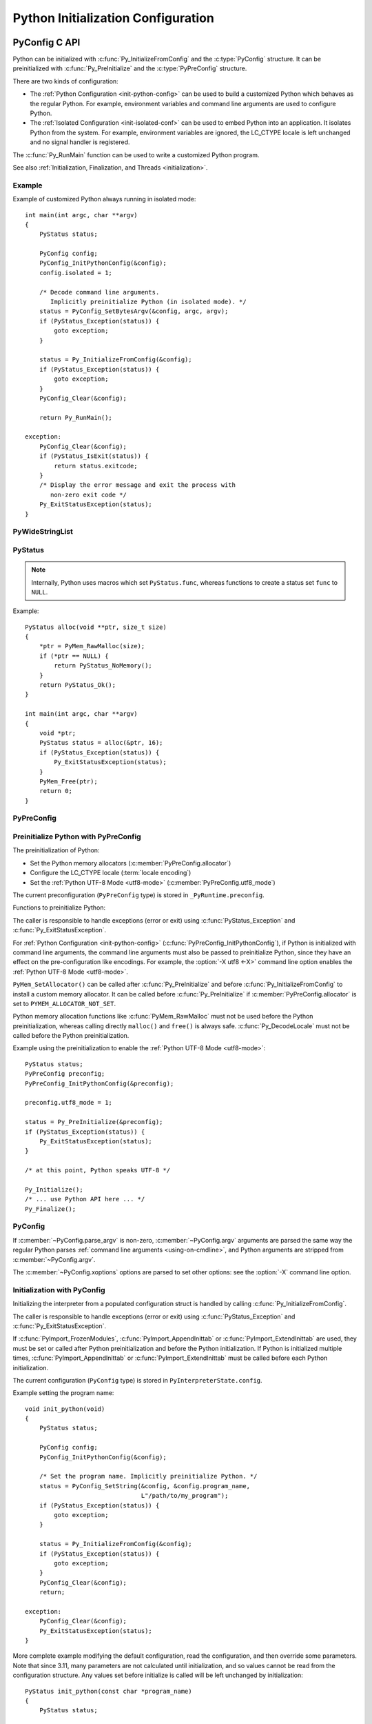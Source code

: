 .. highlight:: c

.. _init-config:

***********************************
Python Initialization Configuration
***********************************

PyConfig C API
==============

.. versionadded:: 3.8

Python can be initialized with :c:func:`Py_InitializeFromConfig` and the
:c:type:`PyConfig` structure. It can be preinitialized with
:c:func:`Py_PreInitialize` and the :c:type:`PyPreConfig` structure.

There are two kinds of configuration:

* The :ref:`Python Configuration <init-python-config>` can be used to build a
  customized Python which behaves as the regular Python. For example,
  environment variables and command line arguments are used to configure
  Python.

* The :ref:`Isolated Configuration <init-isolated-conf>` can be used to embed
  Python into an application. It isolates Python from the system. For example,
  environment variables are ignored, the LC_CTYPE locale is left unchanged and
  no signal handler is registered.

The :c:func:`Py_RunMain` function can be used to write a customized Python
program.

See also :ref:`Initialization, Finalization, and Threads <initialization>`.

.. seealso::
   :pep:`587` "Python Initialization Configuration".


Example
-------

Example of customized Python always running in isolated mode::

    int main(int argc, char **argv)
    {
        PyStatus status;

        PyConfig config;
        PyConfig_InitPythonConfig(&config);
        config.isolated = 1;

        /* Decode command line arguments.
           Implicitly preinitialize Python (in isolated mode). */
        status = PyConfig_SetBytesArgv(&config, argc, argv);
        if (PyStatus_Exception(status)) {
            goto exception;
        }

        status = Py_InitializeFromConfig(&config);
        if (PyStatus_Exception(status)) {
            goto exception;
        }
        PyConfig_Clear(&config);

        return Py_RunMain();

    exception:
        PyConfig_Clear(&config);
        if (PyStatus_IsExit(status)) {
            return status.exitcode;
        }
        /* Display the error message and exit the process with
           non-zero exit code */
        Py_ExitStatusException(status);
    }


PyWideStringList
----------------

.. c:type:: PyWideStringList

   List of ``wchar_t*`` strings.

   If *length* is non-zero, *items* must be non-``NULL`` and all strings must be
   non-``NULL``.

   .. c:namespace:: NULL

   Methods:

   .. c:function:: PyStatus PyWideStringList_Append(PyWideStringList *list, const wchar_t *item)

      Append *item* to *list*.

      Python must be preinitialized to call this function.

   .. c:function:: PyStatus PyWideStringList_Insert(PyWideStringList *list, Py_ssize_t index, const wchar_t *item)

      Insert *item* into *list* at *index*.

      If *index* is greater than or equal to *list* length, append *item* to
      *list*.

      *index* must be greater than or equal to ``0``.

      Python must be preinitialized to call this function.

   .. c:namespace:: PyWideStringList

   Structure fields:

   .. c:member:: Py_ssize_t length

      List length.

   .. c:member:: wchar_t** items

      List items.

PyStatus
--------

.. c:type:: PyStatus

   Structure to store an initialization function status: success, error
   or exit.

   For an error, it can store the C function name which created the error.

   Structure fields:

   .. c:member:: int exitcode

      Exit code. Argument passed to ``exit()``.

   .. c:member:: const char *err_msg

      Error message.

   .. c:member:: const char *func

      Name of the function which created an error, can be ``NULL``.

   .. c:namespace:: NULL

   Functions to create a status:

   .. c:function:: PyStatus PyStatus_Ok(void)

      Success.

   .. c:function:: PyStatus PyStatus_Error(const char *err_msg)

      Initialization error with a message.

      *err_msg* must not be ``NULL``.

   .. c:function:: PyStatus PyStatus_NoMemory(void)

      Memory allocation failure (out of memory).

   .. c:function:: PyStatus PyStatus_Exit(int exitcode)

      Exit Python with the specified exit code.

   Functions to handle a status:

   .. c:function:: int PyStatus_Exception(PyStatus status)

      Is the status an error or an exit? If true, the exception must be
      handled; by calling :c:func:`Py_ExitStatusException` for example.

   .. c:function:: int PyStatus_IsError(PyStatus status)

      Is the result an error?

   .. c:function:: int PyStatus_IsExit(PyStatus status)

      Is the result an exit?

   .. c:function:: void Py_ExitStatusException(PyStatus status)

      Call ``exit(exitcode)`` if *status* is an exit. Print the error
      message and exit with a non-zero exit code if *status* is an error.  Must
      only be called if ``PyStatus_Exception(status)`` is non-zero.

.. note::
   Internally, Python uses macros which set ``PyStatus.func``,
   whereas functions to create a status set ``func`` to ``NULL``.

Example::

    PyStatus alloc(void **ptr, size_t size)
    {
        *ptr = PyMem_RawMalloc(size);
        if (*ptr == NULL) {
            return PyStatus_NoMemory();
        }
        return PyStatus_Ok();
    }

    int main(int argc, char **argv)
    {
        void *ptr;
        PyStatus status = alloc(&ptr, 16);
        if (PyStatus_Exception(status)) {
            Py_ExitStatusException(status);
        }
        PyMem_Free(ptr);
        return 0;
    }


PyPreConfig
-----------

.. c:type:: PyPreConfig

   Structure used to preinitialize Python.

   .. c:namespace:: NULL

   Function to initialize a preconfiguration:

   .. c:function:: void PyPreConfig_InitPythonConfig(PyPreConfig *preconfig)

      Initialize the preconfiguration with :ref:`Python Configuration
      <init-python-config>`.

   .. c:function:: void PyPreConfig_InitIsolatedConfig(PyPreConfig *preconfig)

      Initialize the preconfiguration with :ref:`Isolated Configuration
      <init-isolated-conf>`.

   .. c:namespace:: PyPreConfig

   Structure fields:

   .. c:member:: int allocator

      Name of the Python memory allocators:

      * ``PYMEM_ALLOCATOR_NOT_SET`` (``0``): don't change memory allocators
        (use defaults).
      * ``PYMEM_ALLOCATOR_DEFAULT`` (``1``): :ref:`default memory allocators
        <default-memory-allocators>`.
      * ``PYMEM_ALLOCATOR_DEBUG`` (``2``): :ref:`default memory allocators
        <default-memory-allocators>` with :ref:`debug hooks
        <pymem-debug-hooks>`.
      * ``PYMEM_ALLOCATOR_MALLOC`` (``3``): use ``malloc()`` of the C library.
      * ``PYMEM_ALLOCATOR_MALLOC_DEBUG`` (``4``): force usage of
        ``malloc()`` with :ref:`debug hooks <pymem-debug-hooks>`.
      * ``PYMEM_ALLOCATOR_PYMALLOC`` (``5``): :ref:`Python pymalloc memory
        allocator <pymalloc>`.
      * ``PYMEM_ALLOCATOR_PYMALLOC_DEBUG`` (``6``): :ref:`Python pymalloc
        memory allocator <pymalloc>` with :ref:`debug hooks
        <pymem-debug-hooks>`.
      * ``PYMEM_ALLOCATOR_MIMALLOC`` (``6``): use ``mimalloc``, a fast
        malloc replacement.
      * ``PYMEM_ALLOCATOR_MIMALLOC_DEBUG`` (``7``): use ``mimalloc``, a fast
        malloc replacement with :ref:`debug hooks <pymem-debug-hooks>`.


      ``PYMEM_ALLOCATOR_PYMALLOC`` and ``PYMEM_ALLOCATOR_PYMALLOC_DEBUG`` are
      not supported if Python is :option:`configured using --without-pymalloc
      <--without-pymalloc>`.

      ``PYMEM_ALLOCATOR_MIMALLOC`` and ``PYMEM_ALLOCATOR_MIMALLOC_DEBUG`` are
      not supported if Python is :option:`configured using --without-mimalloc
      <--without-mimalloc>` or if the underlying atomic support isn't
      available.

      See :ref:`Memory Management <memory>`.

      Default: ``PYMEM_ALLOCATOR_NOT_SET``.

   .. c:member:: int configure_locale

      Set the LC_CTYPE locale to the user preferred locale.

      If equals to ``0``, set :c:member:`~PyPreConfig.coerce_c_locale` and
      :c:member:`~PyPreConfig.coerce_c_locale_warn` members to ``0``.

      See the :term:`locale encoding`.

      Default: ``1`` in Python config, ``0`` in isolated config.

   .. c:member:: int coerce_c_locale

      If equals to ``2``, coerce the C locale.

      If equals to ``1``, read the LC_CTYPE locale to decide if it should be
      coerced.

      See the :term:`locale encoding`.

      Default: ``-1`` in Python config, ``0`` in isolated config.

   .. c:member:: int coerce_c_locale_warn

      If non-zero, emit a warning if the C locale is coerced.

      Default: ``-1`` in Python config, ``0`` in isolated config.

   .. c:member:: int dev_mode

      :ref:`Python Development Mode <devmode>`: see
      :c:member:`PyConfig.dev_mode`.

      Default: ``-1`` in Python mode, ``0`` in isolated mode.

   .. c:member:: int isolated

      Isolated mode: see :c:member:`PyConfig.isolated`.

      Default: ``0`` in Python mode, ``1`` in isolated mode.

   .. c:member:: int legacy_windows_fs_encoding

      If non-zero:

      * Set :c:member:`PyPreConfig.utf8_mode` to ``0``,
      * Set :c:member:`PyConfig.filesystem_encoding` to ``"mbcs"``,
      * Set :c:member:`PyConfig.filesystem_errors` to ``"replace"``.

      Initialized from the :envvar:`PYTHONLEGACYWINDOWSFSENCODING` environment
      variable value.

      Only available on Windows. ``#ifdef MS_WINDOWS`` macro can be used for
      Windows specific code.

      Default: ``0``.

   .. c:member:: int parse_argv

      If non-zero, :c:func:`Py_PreInitializeFromArgs` and
      :c:func:`Py_PreInitializeFromBytesArgs` parse their ``argv`` argument the
      same way the regular Python parses command line arguments: see
      :ref:`Command Line Arguments <using-on-cmdline>`.

      Default: ``1`` in Python config, ``0`` in isolated config.

   .. c:member:: int use_environment

      Use :ref:`environment variables <using-on-envvars>`? See
      :c:member:`PyConfig.use_environment`.

      Default: ``1`` in Python config and ``0`` in isolated config.

   .. c:member:: int utf8_mode

      If non-zero, enable the :ref:`Python UTF-8 Mode <utf8-mode>`.

      Set to ``0`` or ``1`` by the :option:`-X utf8 <-X>` command line option
      and the :envvar:`PYTHONUTF8` environment variable.

      Also set to ``1`` if the ``LC_CTYPE`` locale is ``C`` or ``POSIX``.

      Default: ``-1`` in Python config and ``0`` in isolated config.


.. _c-preinit:

Preinitialize Python with PyPreConfig
-------------------------------------

The preinitialization of Python:

* Set the Python memory allocators (:c:member:`PyPreConfig.allocator`)
* Configure the LC_CTYPE locale (:term:`locale encoding`)
* Set the :ref:`Python UTF-8 Mode <utf8-mode>`
  (:c:member:`PyPreConfig.utf8_mode`)

The current preconfiguration (``PyPreConfig`` type) is stored in
``_PyRuntime.preconfig``.

Functions to preinitialize Python:

.. c:function:: PyStatus Py_PreInitialize(const PyPreConfig *preconfig)

   Preinitialize Python from *preconfig* preconfiguration.

   *preconfig* must not be ``NULL``.

.. c:function:: PyStatus Py_PreInitializeFromBytesArgs(const PyPreConfig *preconfig, int argc, char * const *argv)

   Preinitialize Python from *preconfig* preconfiguration.

   Parse *argv* command line arguments (bytes strings) if
   :c:member:`~PyPreConfig.parse_argv` of *preconfig* is non-zero.

   *preconfig* must not be ``NULL``.

.. c:function:: PyStatus Py_PreInitializeFromArgs(const PyPreConfig *preconfig, int argc, wchar_t * const * argv)

   Preinitialize Python from *preconfig* preconfiguration.

   Parse *argv* command line arguments (wide strings) if
   :c:member:`~PyPreConfig.parse_argv` of *preconfig* is non-zero.

   *preconfig* must not be ``NULL``.

The caller is responsible to handle exceptions (error or exit) using
:c:func:`PyStatus_Exception` and :c:func:`Py_ExitStatusException`.

For :ref:`Python Configuration <init-python-config>`
(:c:func:`PyPreConfig_InitPythonConfig`), if Python is initialized with
command line arguments, the command line arguments must also be passed to
preinitialize Python, since they have an effect on the pre-configuration
like encodings. For example, the :option:`-X utf8 <-X>` command line option
enables the :ref:`Python UTF-8 Mode <utf8-mode>`.

``PyMem_SetAllocator()`` can be called after :c:func:`Py_PreInitialize` and
before :c:func:`Py_InitializeFromConfig` to install a custom memory allocator.
It can be called before :c:func:`Py_PreInitialize` if
:c:member:`PyPreConfig.allocator` is set to ``PYMEM_ALLOCATOR_NOT_SET``.

Python memory allocation functions like :c:func:`PyMem_RawMalloc` must not be
used before the Python preinitialization, whereas calling directly ``malloc()``
and ``free()`` is always safe. :c:func:`Py_DecodeLocale` must not be called
before the Python preinitialization.

Example using the preinitialization to enable
the :ref:`Python UTF-8 Mode <utf8-mode>`::

    PyStatus status;
    PyPreConfig preconfig;
    PyPreConfig_InitPythonConfig(&preconfig);

    preconfig.utf8_mode = 1;

    status = Py_PreInitialize(&preconfig);
    if (PyStatus_Exception(status)) {
        Py_ExitStatusException(status);
    }

    /* at this point, Python speaks UTF-8 */

    Py_Initialize();
    /* ... use Python API here ... */
    Py_Finalize();


PyConfig
--------

.. c:type:: PyConfig

   Structure containing most parameters to configure Python.

   When done, the :c:func:`PyConfig_Clear` function must be used to release the
   configuration memory.

   .. c:namespace:: NULL

   Structure methods:

   .. c:function:: void PyConfig_InitPythonConfig(PyConfig *config)

      Initialize configuration with the :ref:`Python Configuration
      <init-python-config>`.

   .. c:function:: void PyConfig_InitIsolatedConfig(PyConfig *config)

      Initialize configuration with the :ref:`Isolated Configuration
      <init-isolated-conf>`.

   .. c:function:: PyStatus PyConfig_SetString(PyConfig *config, wchar_t * const *config_str, const wchar_t *str)

      Copy the wide character string *str* into ``*config_str``.

      :ref:`Preinitialize Python <c-preinit>` if needed.

   .. c:function:: PyStatus PyConfig_SetBytesString(PyConfig *config, wchar_t * const *config_str, const char *str)

      Decode *str* using :c:func:`Py_DecodeLocale` and set the result into
      ``*config_str``.

      :ref:`Preinitialize Python <c-preinit>` if needed.

   .. c:function:: PyStatus PyConfig_SetArgv(PyConfig *config, int argc, wchar_t * const *argv)

      Set command line arguments (:c:member:`~PyConfig.argv` member of
      *config*) from the *argv* list of wide character strings.

      :ref:`Preinitialize Python <c-preinit>` if needed.

   .. c:function:: PyStatus PyConfig_SetBytesArgv(PyConfig *config, int argc, char * const *argv)

      Set command line arguments (:c:member:`~PyConfig.argv` member of
      *config*) from the *argv* list of bytes strings. Decode bytes using
      :c:func:`Py_DecodeLocale`.

      :ref:`Preinitialize Python <c-preinit>` if needed.

   .. c:function:: PyStatus PyConfig_SetWideStringList(PyConfig *config, PyWideStringList *list, Py_ssize_t length, wchar_t **items)

      Set the list of wide strings *list* to *length* and *items*.

      :ref:`Preinitialize Python <c-preinit>` if needed.

   .. c:function:: PyStatus PyConfig_Read(PyConfig *config)

      Read all Python configuration.

      Fields which are already initialized are left unchanged.

      Fields for :ref:`path configuration <init-path-config>` are no longer
      calculated or modified when calling this function, as of Python 3.11.

      The :c:func:`PyConfig_Read` function only parses
      :c:member:`PyConfig.argv` arguments once: :c:member:`PyConfig.parse_argv`
      is set to ``2`` after arguments are parsed. Since Python arguments are
      stripped from :c:member:`PyConfig.argv`, parsing arguments twice would
      parse the application options as Python options.

      :ref:`Preinitialize Python <c-preinit>` if needed.

      .. versionchanged:: 3.10
         The :c:member:`PyConfig.argv` arguments are now only parsed once,
         :c:member:`PyConfig.parse_argv` is set to ``2`` after arguments are
         parsed, and arguments are only parsed if
         :c:member:`PyConfig.parse_argv` equals ``1``.

      .. versionchanged:: 3.11
         :c:func:`PyConfig_Read` no longer calculates all paths, and so fields
         listed under :ref:`Python Path Configuration <init-path-config>` may
         no longer be updated until :c:func:`Py_InitializeFromConfig` is
         called.

   .. c:function:: void PyConfig_Clear(PyConfig *config)

      Release configuration memory.

   Most ``PyConfig`` methods :ref:`preinitialize Python <c-preinit>` if needed.
   In that case, the Python preinitialization configuration
   (:c:type:`PyPreConfig`) in based on the :c:type:`PyConfig`. If configuration
   fields which are in common with :c:type:`PyPreConfig` are tuned, they must
   be set before calling a :c:type:`PyConfig` method:

   * :c:member:`PyConfig.dev_mode`
   * :c:member:`PyConfig.isolated`
   * :c:member:`PyConfig.parse_argv`
   * :c:member:`PyConfig.use_environment`

   Moreover, if :c:func:`PyConfig_SetArgv` or :c:func:`PyConfig_SetBytesArgv`
   is used, this method must be called before other methods, since the
   preinitialization configuration depends on command line arguments (if
   :c:member:`~PyConfig.parse_argv` is non-zero).

   The caller of these methods is responsible to handle exceptions (error or
   exit) using ``PyStatus_Exception()`` and ``Py_ExitStatusException()``.

   .. c:namespace:: PyConfig

   Structure fields:

   .. c:member:: PyWideStringList argv

      .. index::
         single: main()
         single: argv (in module sys)

      Set :data:`sys.argv` command line arguments based on
      :c:member:`~PyConfig.argv`.  These parameters are similar to those passed
      to the program's :c:func:`main` function with the difference that the
      first entry should refer to the script file to be executed rather than
      the executable hosting the Python interpreter.  If there isn't a script
      that will be run, the first entry in :c:member:`~PyConfig.argv` can be an
      empty string.

      Set :c:member:`~PyConfig.parse_argv` to ``1`` to parse
      :c:member:`~PyConfig.argv` the same way the regular Python parses Python
      command line arguments and then to strip Python arguments from
      :c:member:`~PyConfig.argv`.

      If :c:member:`~PyConfig.argv` is empty, an empty string is added to
      ensure that :data:`sys.argv` always exists and is never empty.

      Default: ``NULL``.

      See also the :c:member:`~PyConfig.orig_argv` member.

   .. c:member:: int safe_path

      If equals to zero, ``Py_RunMain()`` prepends a potentially unsafe path to
      :data:`sys.path` at startup:

      * If :c:member:`argv[0] <PyConfig.argv>` is equal to ``L"-m"``
        (``python -m module``), prepend the current working directory.
      * If running a script (``python script.py``), prepend the script's
        directory.  If it's a symbolic link, resolve symbolic links.
      * Otherwise (``python -c code`` and ``python``), prepend an empty string,
        which means the current working directory.

      Set to ``1`` by the :option:`-P` command line option and the
      :envvar:`PYTHONSAFEPATH` environment variable.

      Default: ``0`` in Python config, ``1`` in isolated config.

      .. versionadded:: 3.11

   .. c:member:: wchar_t* base_exec_prefix

      :data:`sys.base_exec_prefix`.

      Default: ``NULL``.

      Part of the :ref:`Python Path Configuration <init-path-config>` output.

      See also :c:member:`PyConfig.exec_prefix`.

   .. c:member:: wchar_t* base_executable

      Python base executable: :data:`sys._base_executable`.

      Set by the :envvar:`__PYVENV_LAUNCHER__` environment variable.

      Set from :c:member:`PyConfig.executable` if ``NULL``.

      Default: ``NULL``.

      Part of the :ref:`Python Path Configuration <init-path-config>` output.

      See also :c:member:`PyConfig.executable`.

   .. c:member:: wchar_t* base_prefix

      :data:`sys.base_prefix`.

      Default: ``NULL``.

      Part of the :ref:`Python Path Configuration <init-path-config>` output.

      See also :c:member:`PyConfig.prefix`.

   .. c:member:: int buffered_stdio

      If equals to ``0`` and :c:member:`~PyConfig.configure_c_stdio` is non-zero,
      disable buffering on the C streams stdout and stderr.

      Set to ``0`` by the :option:`-u` command line option and the
      :envvar:`PYTHONUNBUFFERED` environment variable.

      stdin is always opened in buffered mode.

      Default: ``1``.

   .. c:member:: int bytes_warning

      If equals to ``1``, issue a warning when comparing :class:`bytes` or
      :class:`bytearray` with :class:`str`, or comparing :class:`bytes` with
      :class:`int`.

      If equal or greater to ``2``, raise a :exc:`BytesWarning` exception in these
      cases.

      Incremented by the :option:`-b` command line option.

      Default: ``0``.

   .. c:member:: int warn_default_encoding

      If non-zero, emit a :exc:`EncodingWarning` warning when :class:`io.TextIOWrapper`
      uses its default encoding. See :ref:`io-encoding-warning` for details.

      Default: ``0``.

      .. versionadded:: 3.10

   .. c:member:: int code_debug_ranges

      If equals to ``0``, disables the inclusion of the end line and column
      mappings in code objects. Also disables traceback printing carets to
      specific error locations.

      Set to ``0`` by the :envvar:`PYTHONNODEBUGRANGES` environment variable
      and by the :option:`-X no_debug_ranges <-X>` command line option.

      Default: ``1``.

      .. versionadded:: 3.11

   .. c:member:: wchar_t* check_hash_pycs_mode

      Control the validation behavior of hash-based ``.pyc`` files:
      value of the :option:`--check-hash-based-pycs` command line option.

      Valid values:

      - ``L"always"``: Hash the source file for invalidation regardless of
        value of the 'check_source' flag.
      - ``L"never"``: Assume that hash-based pycs always are valid.
      - ``L"default"``: The 'check_source' flag in hash-based pycs
        determines invalidation.

      Default: ``L"default"``.

      See also :pep:`552` "Deterministic pycs".

   .. c:member:: int configure_c_stdio

      If non-zero, configure C standard streams:

      * On Windows, set the binary mode (``O_BINARY``) on stdin, stdout and
        stderr.
      * If :c:member:`~PyConfig.buffered_stdio` equals zero, disable buffering
        of stdin, stdout and stderr streams.
      * If :c:member:`~PyConfig.interactive` is non-zero, enable stream
        buffering on stdin and stdout (only stdout on Windows).

      Default: ``1`` in Python config, ``0`` in isolated config.

   .. c:member:: int dev_mode

      If non-zero, enable the :ref:`Python Development Mode <devmode>`.

      Set to ``1`` by the :option:`-X dev <-X>` option and the
      :envvar:`PYTHONDEVMODE` environment variable.

      Default: ``-1`` in Python mode, ``0`` in isolated mode.

   .. c:member:: int dump_refs

      Dump Python references?

      If non-zero, dump all objects which are still alive at exit.

      Set to ``1`` by the :envvar:`PYTHONDUMPREFS` environment variable.

      Needs a special build of Python with the ``Py_TRACE_REFS`` macro defined:
      see the :option:`configure --with-trace-refs option <--with-trace-refs>`.

      Default: ``0``.

   .. c:member:: wchar_t* exec_prefix

      The site-specific directory prefix where the platform-dependent Python
      files are installed: :data:`sys.exec_prefix`.

      Default: ``NULL``.

      Part of the :ref:`Python Path Configuration <init-path-config>` output.

      See also :c:member:`PyConfig.base_exec_prefix`.

   .. c:member:: wchar_t* executable

      The absolute path of the executable binary for the Python interpreter:
      :data:`sys.executable`.

      Default: ``NULL``.

      Part of the :ref:`Python Path Configuration <init-path-config>` output.

      See also :c:member:`PyConfig.base_executable`.

   .. c:member:: int faulthandler

      Enable faulthandler?

      If non-zero, call :func:`faulthandler.enable` at startup.

      Set to ``1`` by :option:`-X faulthandler <-X>` and the
      :envvar:`PYTHONFAULTHANDLER` environment variable.

      Default: ``-1`` in Python mode, ``0`` in isolated mode.

   .. c:member:: wchar_t* filesystem_encoding

      :term:`Filesystem encoding <filesystem encoding and error handler>`:
      :func:`sys.getfilesystemencoding`.

      On macOS, Android and VxWorks: use ``"utf-8"`` by default.

      On Windows: use ``"utf-8"`` by default, or ``"mbcs"`` if
      :c:member:`~PyPreConfig.legacy_windows_fs_encoding` of
      :c:type:`PyPreConfig` is non-zero.

      Default encoding on other platforms:

      * ``"utf-8"`` if :c:member:`PyPreConfig.utf8_mode` is non-zero.
      * ``"ascii"`` if Python detects that ``nl_langinfo(CODESET)`` announces
        the ASCII encoding, whereas the ``mbstowcs()`` function
        decodes from a different encoding (usually Latin1).
      * ``"utf-8"`` if ``nl_langinfo(CODESET)`` returns an empty string.
      * Otherwise, use the :term:`locale encoding`:
        ``nl_langinfo(CODESET)`` result.

      At Python startup, the encoding name is normalized to the Python codec
      name. For example, ``"ANSI_X3.4-1968"`` is replaced with ``"ascii"``.

      See also the :c:member:`~PyConfig.filesystem_errors` member.

   .. c:member:: wchar_t* filesystem_errors

      :term:`Filesystem error handler <filesystem encoding and error handler>`:
      :func:`sys.getfilesystemencodeerrors`.

      On Windows: use ``"surrogatepass"`` by default, or ``"replace"``  if
      :c:member:`~PyPreConfig.legacy_windows_fs_encoding` of
      :c:type:`PyPreConfig` is non-zero.

      On other platforms: use ``"surrogateescape"`` by default.

      Supported error handlers:

      * ``"strict"``
      * ``"surrogateescape"``
      * ``"surrogatepass"`` (only supported with the UTF-8 encoding)

      See also the :c:member:`~PyConfig.filesystem_encoding` member.

   .. c:member:: unsigned long hash_seed
   .. c:member:: int use_hash_seed

      Randomized hash function seed.

      If :c:member:`~PyConfig.use_hash_seed` is zero, a seed is chosen randomly
      at Python startup, and :c:member:`~PyConfig.hash_seed` is ignored.

      Set by the :envvar:`PYTHONHASHSEED` environment variable.

      Default *use_hash_seed* value: ``-1`` in Python mode, ``0`` in isolated
      mode.

   .. c:member:: wchar_t* home

      Set the default Python "home" directory, that is, the location of the
      standard Python libraries (see :envvar:`PYTHONHOME`).

      Set by the :envvar:`PYTHONHOME` environment variable.

      Default: ``NULL``.

      Part of the :ref:`Python Path Configuration <init-path-config>` input.

   .. c:member:: int import_time

      If non-zero, profile import time.

      Set the ``1`` by the :option:`-X importtime <-X>` option and the
      :envvar:`PYTHONPROFILEIMPORTTIME` environment variable.

      Default: ``0``.

   .. c:member:: int inspect

      Enter interactive mode after executing a script or a command.

      If greater than ``0``, enable inspect: when a script is passed as first
      argument or the -c option is used, enter interactive mode after executing
      the script or the command, even when :data:`sys.stdin` does not appear to
      be a terminal.

      Incremented by the :option:`-i` command line option. Set to ``1`` if the
      :envvar:`PYTHONINSPECT` environment variable is non-empty.

      Default: ``0``.

   .. c:member:: int install_signal_handlers

      Install Python signal handlers?

      Default: ``1`` in Python mode, ``0`` in isolated mode.

   .. c:member:: int interactive

      If greater than ``0``, enable the interactive mode (REPL).

      Incremented by the :option:`-i` command line option.

      Default: ``0``.

   .. c:member:: int int_max_str_digits

      Configures the :ref:`integer string conversion length limitation
      <int_max_str_digits>`.  An initial value of ``-1`` means the value will
      be taken from the command line or environment or otherwise default to
      4300 (:data:`sys.int_info.default_max_str_digits`).  A value of ``0``
      disables the limitation.  Values greater than zero but less than 640
      (:data:`sys.int_info.str_digits_check_threshold`) are unsupported and
      will produce an error.

      Configured by the :option:`-X int_max_str_digits <-X>` command line
      flag or the :envvar:`PYTHONINTMAXSTRDIGITS` environment variable.

      Default: ``-1`` in Python mode.  4300
      (:data:`sys.int_info.default_max_str_digits`) in isolated mode.

      .. versionadded:: 3.12

   .. c:member:: int cpu_count

      If the value of :c:member:`~PyConfig.cpu_count` is not ``-1`` then it will
      override the return values of :func:`os.cpu_count`,
      :func:`os.process_cpu_count`, and :func:`multiprocessing.cpu_count`.

      Configured by the :samp:`-X cpu_count={n|default}` command line
      flag or the :envvar:`PYTHON_CPU_COUNT` environment variable.

      Default: ``-1``.

      .. versionadded:: 3.13

   .. c:member:: int isolated

      If greater than ``0``, enable isolated mode:

      * Set :c:member:`~PyConfig.safe_path` to ``1``:
        don't prepend a potentially unsafe path to :data:`sys.path` at Python
        startup, such as the current directory, the script's directory or an
        empty string.
      * Set :c:member:`~PyConfig.use_environment` to ``0``: ignore ``PYTHON``
        environment variables.
      * Set :c:member:`~PyConfig.user_site_directory` to ``0``: don't add the user
        site directory to :data:`sys.path`.
      * Python REPL doesn't import :mod:`readline` nor enable default readline
        configuration on interactive prompts.

      Set to ``1`` by the :option:`-I` command line option.

      Default: ``0`` in Python mode, ``1`` in isolated mode.

      See also the :ref:`Isolated Configuration <init-isolated-conf>` and
      :c:member:`PyPreConfig.isolated`.

   .. c:member:: int legacy_windows_stdio

      If non-zero, use :class:`io.FileIO` instead of
      :class:`!io._WindowsConsoleIO` for :data:`sys.stdin`, :data:`sys.stdout`
      and :data:`sys.stderr`.

      Set to ``1`` if the :envvar:`PYTHONLEGACYWINDOWSSTDIO` environment
      variable is set to a non-empty string.

      Only available on Windows. ``#ifdef MS_WINDOWS`` macro can be used for
      Windows specific code.

      Default: ``0``.

      See also the :pep:`528` (Change Windows console encoding to UTF-8).

   .. c:member:: int malloc_stats

      If non-zero, dump statistics on :ref:`Python pymalloc memory allocator
      <pymalloc>` at exit.

      Set to ``1`` by the :envvar:`PYTHONMALLOCSTATS` environment variable.

      The option is ignored if Python is :option:`configured using
      the --without-pymalloc option <--without-pymalloc>`.

      Default: ``0``.

   .. c:member:: wchar_t* platlibdir

      Platform library directory name: :data:`sys.platlibdir`.

      Set by the :envvar:`PYTHONPLATLIBDIR` environment variable.

      Default: value of the ``PLATLIBDIR`` macro which is set by the
      :option:`configure --with-platlibdir option <--with-platlibdir>`
      (default: ``"lib"``, or ``"DLLs"`` on Windows).

      Part of the :ref:`Python Path Configuration <init-path-config>` input.

      .. versionadded:: 3.9

      .. versionchanged:: 3.11
         This macro is now used on Windows to locate the standard
         library extension modules, typically under ``DLLs``. However,
         for compatibility, note that this value is ignored for any
         non-standard layouts, including in-tree builds and virtual
         environments.

   .. c:member:: wchar_t* pythonpath_env

      Module search paths (:data:`sys.path`) as a string separated by ``DELIM``
      (:data:`os.pathsep`).

      Set by the :envvar:`PYTHONPATH` environment variable.

      Default: ``NULL``.

      Part of the :ref:`Python Path Configuration <init-path-config>` input.

   .. c:member:: PyWideStringList module_search_paths
   .. c:member:: int module_search_paths_set

      Module search paths: :data:`sys.path`.

      If :c:member:`~PyConfig.module_search_paths_set` is equal to ``0``,
      :c:func:`Py_InitializeFromConfig` will replace
      :c:member:`~PyConfig.module_search_paths` and sets
      :c:member:`~PyConfig.module_search_paths_set` to ``1``.

      Default: empty list (``module_search_paths``) and ``0``
      (``module_search_paths_set``).

      Part of the :ref:`Python Path Configuration <init-path-config>` output.

   .. c:member:: int optimization_level

      Compilation optimization level:

      * ``0``: Peephole optimizer, set ``__debug__`` to ``True``.
      * ``1``: Level 0, remove assertions, set ``__debug__`` to ``False``.
      * ``2``: Level 1, strip docstrings.

      Incremented by the :option:`-O` command line option. Set to the
      :envvar:`PYTHONOPTIMIZE` environment variable value.

      Default: ``0``.

   .. c:member:: PyWideStringList orig_argv

      The list of the original command line arguments passed to the Python
      executable: :data:`sys.orig_argv`.

      If :c:member:`~PyConfig.orig_argv` list is empty and
      :c:member:`~PyConfig.argv` is not a list only containing an empty
      string, :c:func:`PyConfig_Read` copies :c:member:`~PyConfig.argv` into
      :c:member:`~PyConfig.orig_argv` before modifying
      :c:member:`~PyConfig.argv` (if :c:member:`~PyConfig.parse_argv` is
      non-zero).

      See also the :c:member:`~PyConfig.argv` member and the
      :c:func:`Py_GetArgcArgv` function.

      Default: empty list.

      .. versionadded:: 3.10

   .. c:member:: int parse_argv

      Parse command line arguments?

      If equals to ``1``, parse :c:member:`~PyConfig.argv` the same way the regular
      Python parses :ref:`command line arguments <using-on-cmdline>`, and strip
      Python arguments from :c:member:`~PyConfig.argv`.

      The :c:func:`PyConfig_Read` function only parses
      :c:member:`PyConfig.argv` arguments once: :c:member:`PyConfig.parse_argv`
      is set to ``2`` after arguments are parsed. Since Python arguments are
      stripped from :c:member:`PyConfig.argv`, parsing arguments twice would
      parse the application options as Python options.

      Default: ``1`` in Python mode, ``0`` in isolated mode.

      .. versionchanged:: 3.10
         The :c:member:`PyConfig.argv` arguments are now only parsed if
         :c:member:`PyConfig.parse_argv` equals to ``1``.

   .. c:member:: int parser_debug

      Parser debug mode. If greater than ``0``, turn on parser debugging output (for expert only, depending
      on compilation options).

      Incremented by the :option:`-d` command line option. Set to the
      :envvar:`PYTHONDEBUG` environment variable value.

      Needs a :ref:`debug build of Python <debug-build>` (the ``Py_DEBUG`` macro
      must be defined).

      Default: ``0``.

   .. c:member:: int pathconfig_warnings

      If non-zero, calculation of path configuration is allowed to log
      warnings into ``stderr``. If equals to ``0``, suppress these warnings.

      Default: ``1`` in Python mode, ``0`` in isolated mode.

      Part of the :ref:`Python Path Configuration <init-path-config>` input.

      .. versionchanged:: 3.11
         Now also applies on Windows.

   .. c:member:: wchar_t* prefix

      The site-specific directory prefix where the platform independent Python
      files are installed: :data:`sys.prefix`.

      Default: ``NULL``.

      Part of the :ref:`Python Path Configuration <init-path-config>` output.

      See also :c:member:`PyConfig.base_prefix`.

   .. c:member:: wchar_t* program_name

      Program name used to initialize :c:member:`~PyConfig.executable` and in
      early error messages during Python initialization.

      * On macOS, use :envvar:`PYTHONEXECUTABLE` environment variable if set.
      * If the ``WITH_NEXT_FRAMEWORK`` macro is defined, use
        :envvar:`__PYVENV_LAUNCHER__` environment variable if set.
      * Use ``argv[0]`` of :c:member:`~PyConfig.argv` if available and
        non-empty.
      * Otherwise, use ``L"python"`` on Windows, or ``L"python3"`` on other
        platforms.

      Default: ``NULL``.

      Part of the :ref:`Python Path Configuration <init-path-config>` input.

   .. c:member:: wchar_t* pycache_prefix

      Directory where cached ``.pyc`` files are written:
      :data:`sys.pycache_prefix`.

      Set by the :option:`-X pycache_prefix=PATH <-X>` command line option and
      the :envvar:`PYTHONPYCACHEPREFIX` environment variable.
      The command-line option takes precedence.

      If ``NULL``, :data:`sys.pycache_prefix` is set to ``None``.

      Default: ``NULL``.

   .. c:member:: int quiet

      Quiet mode. If greater than ``0``, don't display the copyright and version at
      Python startup in interactive mode.

      Incremented by the :option:`-q` command line option.

      Default: ``0``.

   .. c:member:: wchar_t* run_command

      Value of the :option:`-c` command line option.

      Used by :c:func:`Py_RunMain`.

      Default: ``NULL``.

   .. c:member:: wchar_t* run_filename

      Filename passed on the command line: trailing command line argument
      without :option:`-c` or :option:`-m`. It is used by the
      :c:func:`Py_RunMain` function.

      For example, it is set to ``script.py`` by the ``python3 script.py arg``
      command line.

      See also the :c:member:`PyConfig.skip_source_first_line` option.

      Default: ``NULL``.

   .. c:member:: wchar_t* run_module

      Value of the :option:`-m` command line option.

      Used by :c:func:`Py_RunMain`.

      Default: ``NULL``.

   .. c:member:: wchar_t* run_presite

      ``package.module`` path to module that should be imported before
      ``site.py`` is run.

      Set by the :option:`-X presite=package.module <-X>` command-line
      option and the :envvar:`PYTHON_PRESITE` environment variable.
      The command-line option takes precedence.

      Needs a :ref:`debug build of Python <debug-build>` (the ``Py_DEBUG`` macro
      must be defined).

      Default: ``NULL``.

   .. c:member:: int show_ref_count

      Show total reference count at exit (excluding :term:`immortal` objects)?

      Set to ``1`` by :option:`-X showrefcount <-X>` command line option.

      Needs a :ref:`debug build of Python <debug-build>` (the ``Py_REF_DEBUG``
      macro must be defined).

      Default: ``0``.

   .. c:member:: int site_import

      Import the :mod:`site` module at startup?

      If equal to zero, disable the import of the module site and the
      site-dependent manipulations of :data:`sys.path` that it entails.

      Also disable these manipulations if the :mod:`site` module is explicitly
      imported later (call :func:`site.main` if you want them to be triggered).

      Set to ``0`` by the :option:`-S` command line option.

      :data:`sys.flags.no_site <sys.flags>` is set to the inverted value of
      :c:member:`~PyConfig.site_import`.

      Default: ``1``.

   .. c:member:: int skip_source_first_line

      If non-zero, skip the first line of the :c:member:`PyConfig.run_filename`
      source.

      It allows the usage of non-Unix forms of ``#!cmd``. This is intended for
      a DOS specific hack only.

      Set to ``1`` by the :option:`-x` command line option.

      Default: ``0``.

   .. c:member:: wchar_t* stdio_encoding
   .. c:member:: wchar_t* stdio_errors

      Encoding and encoding errors of :data:`sys.stdin`, :data:`sys.stdout` and
      :data:`sys.stderr` (but :data:`sys.stderr` always uses
      ``"backslashreplace"`` error handler).

      Use the :envvar:`PYTHONIOENCODING` environment variable if it is
      non-empty.

      Default encoding:

      * ``"UTF-8"`` if :c:member:`PyPreConfig.utf8_mode` is non-zero.
      * Otherwise, use the :term:`locale encoding`.

      Default error handler:

      * On Windows: use ``"surrogateescape"``.
      * ``"surrogateescape"`` if :c:member:`PyPreConfig.utf8_mode` is non-zero,
        or if the LC_CTYPE locale is "C" or "POSIX".
      * ``"strict"`` otherwise.

      See also :c:member:`PyConfig.legacy_windows_stdio`.

   .. c:member:: int tracemalloc

      Enable tracemalloc?

      If non-zero, call :func:`tracemalloc.start` at startup.

      Set by :option:`-X tracemalloc=N <-X>` command line option and by the
      :envvar:`PYTHONTRACEMALLOC` environment variable.

      Default: ``-1`` in Python mode, ``0`` in isolated mode.

   .. c:member:: int perf_profiling

      Enable compatibility mode with the perf profiler?

      If non-zero, initialize the perf trampoline. See :ref:`perf_profiling`
      for more information.

      Set by :option:`-X perf <-X>` command-line option and by the
      :envvar:`PYTHON_PERF_JIT_SUPPORT` environment variable for perf support
      with stack pointers and :option:`-X perf_jit <-X>` command-line option
      and by the :envvar:`PYTHON_PERF_JIT_SUPPORT` environment variable for perf
      support with DWARF JIT information.

      Default: ``-1``.

      .. versionadded:: 3.12

   .. c:member:: int use_environment

      Use :ref:`environment variables <using-on-envvars>`?

      If equals to zero, ignore the :ref:`environment variables
      <using-on-envvars>`.

      Set to ``0`` by the :option:`-E` environment variable.

      Default: ``1`` in Python config and ``0`` in isolated config.

   .. c:member:: int user_site_directory

      If non-zero, add the user site directory to :data:`sys.path`.

      Set to ``0`` by the :option:`-s` and :option:`-I` command line options.

      Set to ``0`` by the :envvar:`PYTHONNOUSERSITE` environment variable.

      Default: ``1`` in Python mode, ``0`` in isolated mode.

   .. c:member:: int verbose

      Verbose mode. If greater than ``0``, print a message each time a module is
      imported, showing the place (filename or built-in module) from which
      it is loaded.

      If greater than or equal to ``2``, print a message for each file that is
      checked for when searching for a module. Also provides information on
      module cleanup at exit.

      Incremented by the :option:`-v` command line option.

      Set by the :envvar:`PYTHONVERBOSE` environment variable value.

      Default: ``0``.

   .. c:member:: PyWideStringList warnoptions

      Options of the :mod:`warnings` module to build warnings filters, lowest
      to highest priority: :data:`sys.warnoptions`.

      The :mod:`warnings` module adds :data:`sys.warnoptions` in the reverse
      order: the last :c:member:`PyConfig.warnoptions` item becomes the first
      item of :data:`warnings.filters` which is checked first (highest
      priority).

      The :option:`-W` command line options adds its value to
      :c:member:`~PyConfig.warnoptions`, it can be used multiple times.

      The :envvar:`PYTHONWARNINGS` environment variable can also be used to add
      warning options. Multiple options can be specified, separated by commas
      (``,``).

      Default: empty list.

   .. c:member:: int write_bytecode

      If equal to ``0``, Python won't try to write ``.pyc`` files on the import of
      source modules.

      Set to ``0`` by the :option:`-B` command line option and the
      :envvar:`PYTHONDONTWRITEBYTECODE` environment variable.

      :data:`sys.dont_write_bytecode` is initialized to the inverted value of
      :c:member:`~PyConfig.write_bytecode`.

      Default: ``1``.

   .. c:member:: PyWideStringList xoptions

      Values of the :option:`-X` command line options: :data:`sys._xoptions`.

      Default: empty list.

If :c:member:`~PyConfig.parse_argv` is non-zero, :c:member:`~PyConfig.argv`
arguments are parsed the same way the regular Python parses :ref:`command line
arguments <using-on-cmdline>`, and Python arguments are stripped from
:c:member:`~PyConfig.argv`.

The :c:member:`~PyConfig.xoptions` options are parsed to set other options: see
the :option:`-X` command line option.

.. versionchanged:: 3.9

   The ``show_alloc_count`` field has been removed.


.. _init-from-config:

Initialization with PyConfig
----------------------------

Initializing the interpreter from a populated configuration struct is handled
by calling :c:func:`Py_InitializeFromConfig`.

The caller is responsible to handle exceptions (error or exit) using
:c:func:`PyStatus_Exception` and :c:func:`Py_ExitStatusException`.

If :c:func:`PyImport_FrozenModules`, :c:func:`PyImport_AppendInittab` or
:c:func:`PyImport_ExtendInittab` are used, they must be set or called after
Python preinitialization and before the Python initialization. If Python is
initialized multiple times, :c:func:`PyImport_AppendInittab` or
:c:func:`PyImport_ExtendInittab` must be called before each Python
initialization.

The current configuration (``PyConfig`` type) is stored in
``PyInterpreterState.config``.

Example setting the program name::

    void init_python(void)
    {
        PyStatus status;

        PyConfig config;
        PyConfig_InitPythonConfig(&config);

        /* Set the program name. Implicitly preinitialize Python. */
        status = PyConfig_SetString(&config, &config.program_name,
                                    L"/path/to/my_program");
        if (PyStatus_Exception(status)) {
            goto exception;
        }

        status = Py_InitializeFromConfig(&config);
        if (PyStatus_Exception(status)) {
            goto exception;
        }
        PyConfig_Clear(&config);
        return;

    exception:
        PyConfig_Clear(&config);
        Py_ExitStatusException(status);
    }

More complete example modifying the default configuration, read the
configuration, and then override some parameters. Note that since
3.11, many parameters are not calculated until initialization, and
so values cannot be read from the configuration structure. Any values
set before initialize is called will be left unchanged by
initialization::

    PyStatus init_python(const char *program_name)
    {
        PyStatus status;

        PyConfig config;
        PyConfig_InitPythonConfig(&config);

        /* Set the program name before reading the configuration
           (decode byte string from the locale encoding).

           Implicitly preinitialize Python. */
        status = PyConfig_SetBytesString(&config, &config.program_name,
                                         program_name);
        if (PyStatus_Exception(status)) {
            goto done;
        }

        /* Read all configuration at once */
        status = PyConfig_Read(&config);
        if (PyStatus_Exception(status)) {
            goto done;
        }

        /* Specify sys.path explicitly */
        /* If you want to modify the default set of paths, finish
           initialization first and then use PySys_GetObject("path") */
        config.module_search_paths_set = 1;
        status = PyWideStringList_Append(&config.module_search_paths,
                                         L"/path/to/stdlib");
        if (PyStatus_Exception(status)) {
            goto done;
        }
        status = PyWideStringList_Append(&config.module_search_paths,
                                         L"/path/to/more/modules");
        if (PyStatus_Exception(status)) {
            goto done;
        }

        /* Override executable computed by PyConfig_Read() */
        status = PyConfig_SetString(&config, &config.executable,
                                    L"/path/to/my_executable");
        if (PyStatus_Exception(status)) {
            goto done;
        }

        status = Py_InitializeFromConfig(&config);

    done:
        PyConfig_Clear(&config);
        return status;
    }


.. _init-isolated-conf:

Isolated Configuration
----------------------

:c:func:`PyPreConfig_InitIsolatedConfig` and
:c:func:`PyConfig_InitIsolatedConfig` functions create a configuration to
isolate Python from the system. For example, to embed Python into an
application.

This configuration ignores global configuration variables, environment
variables, command line arguments (:c:member:`PyConfig.argv` is not parsed)
and user site directory. The C standard streams (ex: ``stdout``) and the
LC_CTYPE locale are left unchanged. Signal handlers are not installed.

Configuration files are still used with this configuration to determine
paths that are unspecified. Ensure :c:member:`PyConfig.home` is specified
to avoid computing the default path configuration.


.. _init-python-config:

Python Configuration
--------------------

:c:func:`PyPreConfig_InitPythonConfig` and :c:func:`PyConfig_InitPythonConfig`
functions create a configuration to build a customized Python which behaves as
the regular Python.

Environments variables and command line arguments are used to configure
Python, whereas global configuration variables are ignored.

This function enables C locale coercion (:pep:`538`)
and :ref:`Python UTF-8 Mode <utf8-mode>`
(:pep:`540`) depending on the LC_CTYPE locale, :envvar:`PYTHONUTF8` and
:envvar:`PYTHONCOERCECLOCALE` environment variables.


.. _init-path-config:

Python Path Configuration
-------------------------

:c:type:`PyConfig` contains multiple fields for the path configuration:

* Path configuration inputs:

  * :c:member:`PyConfig.home`
  * :c:member:`PyConfig.platlibdir`
  * :c:member:`PyConfig.pathconfig_warnings`
  * :c:member:`PyConfig.program_name`
  * :c:member:`PyConfig.pythonpath_env`
  * current working directory: to get absolute paths
  * ``PATH`` environment variable to get the program full path
    (from :c:member:`PyConfig.program_name`)
  * ``__PYVENV_LAUNCHER__`` environment variable
  * (Windows only) Application paths in the registry under
    "Software\Python\PythonCore\X.Y\PythonPath" of HKEY_CURRENT_USER and
    HKEY_LOCAL_MACHINE (where X.Y is the Python version).

* Path configuration output fields:

  * :c:member:`PyConfig.base_exec_prefix`
  * :c:member:`PyConfig.base_executable`
  * :c:member:`PyConfig.base_prefix`
  * :c:member:`PyConfig.exec_prefix`
  * :c:member:`PyConfig.executable`
  * :c:member:`PyConfig.module_search_paths_set`,
    :c:member:`PyConfig.module_search_paths`
  * :c:member:`PyConfig.prefix`

If at least one "output field" is not set, Python calculates the path
configuration to fill unset fields. If
:c:member:`~PyConfig.module_search_paths_set` is equal to ``0``,
:c:member:`~PyConfig.module_search_paths` is overridden and
:c:member:`~PyConfig.module_search_paths_set` is set to ``1``.

It is possible to completely ignore the function calculating the default
path configuration by setting explicitly all path configuration output
fields listed above. A string is considered as set even if it is non-empty.
``module_search_paths`` is considered as set if
``module_search_paths_set`` is set to ``1``. In this case,
``module_search_paths`` will be used without modification.

Set :c:member:`~PyConfig.pathconfig_warnings` to ``0`` to suppress warnings when
calculating the path configuration (Unix only, Windows does not log any warning).

If :c:member:`~PyConfig.base_prefix` or :c:member:`~PyConfig.base_exec_prefix`
fields are not set, they inherit their value from :c:member:`~PyConfig.prefix`
and :c:member:`~PyConfig.exec_prefix` respectively.

:c:func:`Py_RunMain` and :c:func:`Py_Main` modify :data:`sys.path`:

* If :c:member:`~PyConfig.run_filename` is set and is a directory which contains a
  ``__main__.py`` script, prepend :c:member:`~PyConfig.run_filename` to
  :data:`sys.path`.
* If :c:member:`~PyConfig.isolated` is zero:

  * If :c:member:`~PyConfig.run_module` is set, prepend the current directory
    to :data:`sys.path`. Do nothing if the current directory cannot be read.
  * If :c:member:`~PyConfig.run_filename` is set, prepend the directory of the
    filename to :data:`sys.path`.
  * Otherwise, prepend an empty string to :data:`sys.path`.

If :c:member:`~PyConfig.site_import` is non-zero, :data:`sys.path` can be
modified by the :mod:`site` module. If
:c:member:`~PyConfig.user_site_directory` is non-zero and the user's
site-package directory exists, the :mod:`site` module appends the user's
site-package directory to :data:`sys.path`.

The following configuration files are used by the path configuration:

* ``pyvenv.cfg``
* ``._pth`` file (ex: ``python._pth``)
* ``pybuilddir.txt`` (Unix only)

If a ``._pth`` file is present:

* Set :c:member:`~PyConfig.isolated` to ``1``.
* Set :c:member:`~PyConfig.use_environment` to ``0``.
* Set :c:member:`~PyConfig.site_import` to ``0``.
* Set :c:member:`~PyConfig.safe_path` to ``1``.

The ``__PYVENV_LAUNCHER__`` environment variable is used to set
:c:member:`PyConfig.base_executable`.


PyInitConfig C API
==================

C API to configure the Python initialization (:pep:`741`).

.. versionadded:: 3.14

Create Config
-------------

.. c:struct:: PyInitConfig

   Opaque structure to configure the Python initialization.


.. c:function:: PyInitConfig* PyInitConfig_Create(void)

   Create a new initialization configuration using :ref:`Isolated Configuration
   <init-isolated-conf>` default values.

   It must be freed by :c:func:`PyInitConfig_Free`.

   Return ``NULL`` on memory allocation failure.


.. c:function:: void PyInitConfig_Free(PyInitConfig *config)

   Free memory of the initialization configuration *config*.


Error Handling
--------------

.. c:function:: int PyInitConfig_GetError(PyInitConfig* config, const char **err_msg)

   Get the *config* error message.

   * Set *\*err_msg* and return ``1`` if an error is set.
   * Set *\*err_msg* to ``NULL`` and return ``0`` otherwise.

   An error message is an UTF-8 encoded string.

   If *config* has an exit code, format the exit code as an error
   message.

   The error message remains valid until another ``PyInitConfig``
   function is called with *config*. The caller doesn't have to free the
   error message.


.. c:function:: int PyInitConfig_GetExitCode(PyInitConfig* config, int *exitcode)

   Get the *config* exit code.

   * Set *\*exitcode* and return ``1`` if *config* has an exit code set.
   * Return ``0`` if *config* has no exit code set.

   Only the ``Py_InitializeFromInitConfig()`` function can set an exit
   code if the ``parse_argv`` option is non-zero.

   An exit code can be set when parsing the command line failed (exit
   code ``2``) or when a command line option asks to display the command
   line help (exit code ``0``).


Get Options
-----------

The configuration option *name* parameter must be a non-NULL
null-terminated UTF-8 encoded string.

.. c:function:: int PyInitConfig_HasOption(PyInitConfig *config, const char *name)

   Test if the configuration has an option called *name*.

   Return ``1`` if the option exists, or return ``0`` otherwise.


.. c:function:: int PyInitConfig_GetInt(PyInitConfig *config, const char *name, int64_t *value)

   Get an integer configuration option.

   * Set *\*value*, and return ``0`` on success.
   * Set an error in *config* and return ``-1`` on error.


.. c:function:: int PyInitConfig_GetStr(PyInitConfig *config, const char *name, char **value)

   Get a string configuration option as a null-terminated UTF-8
   encoded string.

   * Set *\*value*, and return ``0`` on success.
   * Set an error in *config* and return ``-1`` on error.

   *\*value* can be set to ``NULL`` if the option is an optional string and the
   option is unset.

   On success, the string must be released with ``free(value)`` if it's not
   ``NULL``.


.. c:function:: int PyInitConfig_GetStrList(PyInitConfig *config, const char *name, size_t *length, char ***items)

   Get a string list configuration option as an array of
   null-terminated UTF-8 encoded strings.

   * Set *\*length* and *\*value*, and return ``0`` on success.
   * Set an error in *config* and return ``-1`` on error.

   On success, the string list must be released with
   ``PyInitConfig_FreeStrList(length, items)``.


.. c:function:: void PyInitConfig_FreeStrList(size_t length, char **items)

   Free memory of a string list created by
   ``PyInitConfig_GetStrList()``.


Set Options
-----------

The configuration option *name* parameter must be a non-NULL null-terminated
UTF-8 encoded string.

Some configuration options have side effects on other options. This logic is
only implemented when ``Py_InitializeFromInitConfig()`` is called, not by the
"Set" functions below. For example, setting ``dev_mode`` to ``1`` does not set
``faulthandler`` to ``1``.

.. c:function:: int PyInitConfig_SetInt(PyInitConfig *config, const char *name, int64_t value)

   Set an integer configuration option.

   * Return ``0`` on success.
   * Set an error in *config* and return ``-1`` on error.


.. c:function:: int PyInitConfig_SetStr(PyInitConfig *config, const char *name, const char *value)

   Set a string configuration option from a null-terminated UTF-8
   encoded string. The string is copied.

   * Return ``0`` on success.
   * Set an error in *config* and return ``-1`` on error.


.. c:function:: int PyInitConfig_SetStrList(PyInitConfig *config, const char *name, size_t length, char * const *items)

   Set a string list configuration option from an array of
   null-terminated UTF-8 encoded strings. The string list is copied.

   * Return ``0`` on success.
   * Set an error in *config* and return ``-1`` on error.


Module
------

.. c:function:: int PyInitConfig_AddModule(PyInitConfig *config, const char *name, PyObject* (*initfunc)(void))

   Add a built-in extension module to the table of built-in modules.

   The new module can be imported by the name *name*, and uses the function
   *initfunc* as the initialization function called on the first attempted
   import.

   * Return ``0`` on success.
   * Set an error in *config* and return ``-1`` on error.

   If Python is initialized multiple times, ``PyInitConfig_AddModule()`` must
   be called at each Python initialization.

   Similar to the :c:func:`PyImport_AppendInittab` function.


Initialize Python
-----------------

.. c:function:: int Py_InitializeFromInitConfig(PyInitConfig *config)

   Initialize Python from the initialization configuration.

   * Return ``0`` on success.
   * Set an error in *config* and return ``-1`` on error.
   * Set an exit code in *config* and return ``-1`` if Python wants to
     exit.

   See ``PyInitConfig_GetExitcode()`` for the exit code case.


Example
-------

Example initializing Python, set configuration options of various types,
return ``-1`` on error:

.. code-block:: c

    int init_python(void)
    {
        PyInitConfig *config = PyInitConfig_Create();
        if (config == NULL) {
            printf("PYTHON INIT ERROR: memory allocation failed\n");
            return -1;
        }

        // Set an integer (dev mode)
        if (PyInitConfig_SetInt(config, "dev_mode", 1) < 0) {
            goto error;
        }

        // Set a list of UTF-8 strings (argv)
        char *argv[] = {"my_program", "-c", "pass"};
        if (PyInitConfig_SetStrList(config, "argv",
                                     Py_ARRAY_LENGTH(argv), argv) < 0) {
            goto error;
        }

        // Set a UTF-8 string (program name)
        if (PyInitConfig_SetStr(config, "program_name", L"my_program") < 0) {
            goto error;
        }

        // Initialize Python with the configuration
        if (Py_InitializeFromInitConfig(config) < 0) {
            goto error;
        }
        PyInitConfig_Free(config);
        return 0;

        // Display the error message
        const char *err_msg;
    error:
        (void)PyInitConfig_GetError(config, &err_msg);
        printf("PYTHON INIT ERROR: %s\n", err_msg);
        PyInitConfig_Free(config);

        return -1;
    }


Runtime Python configuration API
================================

The configuration option *name* parameter must be a non-NULL null-terminated
UTF-8 encoded string.

Some options are read from the :mod:`sys` attributes. For example, the option
``"argv"`` is read from :data:`sys.argv`.


.. c:function:: PyObject* PyConfig_Get(const char *name)

   Get the current runtime value of a configuration option as a Python object.

   * Return a new reference on success.
   * Set an exception and return ``NULL`` on error.

   The object type depends on the configuration option. It can be:

   * ``bool``
   * ``int``
   * ``str``
   * ``list[str]``
   * ``dict[str, str]``

   The caller must hold the GIL. The function cannot be called before
   Python initialization nor after Python finalization.

   .. versionadded:: 3.14


.. c:function:: int PyConfig_GetInt(const char *name, int *value)

   Similar to :c:func:`PyConfig_Get`, but get the value as a C int.

   * Return ``0`` on success.
   * Set an exception and return ``-1`` on error.

   .. versionadded:: 3.14


.. c:function:: PyObject* PyConfig_Names(void)

   Get all configuration option names as a ``frozenset``.

   * Return a new reference on success.
   * Set an exception and return ``NULL`` on error.

   The caller must hold the GIL. The function cannot be called before
   Python initialization nor after Python finalization.

   .. versionadded:: 3.14


.. c:function:: int PyConfig_Set(const char *name, PyObject *value)

   Set the current runtime value of a configuration option.

   * Raise a :exc:`ValueError` if there is no option *name*.
   * Raise a :exc:`ValueError` if *value* is an invalid value.
   * Raise a :exc:`ValueError` if the option is read-only (cannot be set).
   * Raise a :exc:`TypeError` if *value* has not the proper type.

   The caller must hold the GIL. The function cannot be called before
   Python initialization nor after Python finalization.

   .. versionadded:: 3.14


Py_GetArgcArgv()
================

.. c:function:: void Py_GetArgcArgv(int *argc, wchar_t ***argv)

   Get the original command line arguments, before Python modified them.

   See also :c:member:`PyConfig.orig_argv` member.


Multi-Phase Initialization Private Provisional API
==================================================

This section is a private provisional API introducing multi-phase
initialization, the core feature of :pep:`432`:

* "Core" initialization phase, "bare minimum Python":

  * Builtin types;
  * Builtin exceptions;
  * Builtin and frozen modules;
  * The :mod:`sys` module is only partially initialized
    (ex: :data:`sys.path` doesn't exist yet).

* "Main" initialization phase, Python is fully initialized:

  * Install and configure :mod:`importlib`;
  * Apply the :ref:`Path Configuration <init-path-config>`;
  * Install signal handlers;
  * Finish :mod:`sys` module initialization (ex: create :data:`sys.stdout`
    and :data:`sys.path`);
  * Enable optional features like :mod:`faulthandler` and :mod:`tracemalloc`;
  * Import the :mod:`site` module;
  * etc.

Private provisional API:

* :c:member:`PyConfig._init_main`: if set to ``0``,
  :c:func:`Py_InitializeFromConfig` stops at the "Core" initialization phase.

.. c:function:: PyStatus _Py_InitializeMain(void)

   Move to the "Main" initialization phase, finish the Python initialization.

No module is imported during the "Core" phase and the ``importlib`` module is
not configured: the :ref:`Path Configuration <init-path-config>` is only
applied during the "Main" phase. It may allow to customize Python in Python to
override or tune the :ref:`Path Configuration <init-path-config>`, maybe
install a custom :data:`sys.meta_path` importer or an import hook, etc.

It may become possible to calculate the :ref:`Path Configuration
<init-path-config>` in Python, after the Core phase and before the Main phase,
which is one of the :pep:`432` motivation.

The "Core" phase is not properly defined: what should be and what should
not be available at this phase is not specified yet. The API is marked
as private and provisional: the API can be modified or even be removed
anytime until a proper public API is designed.

Example running Python code between "Core" and "Main" initialization
phases::

    void init_python(void)
    {
        PyStatus status;

        PyConfig config;
        PyConfig_InitPythonConfig(&config);
        config._init_main = 0;

        /* ... customize 'config' configuration ... */

        status = Py_InitializeFromConfig(&config);
        PyConfig_Clear(&config);
        if (PyStatus_Exception(status)) {
            Py_ExitStatusException(status);
        }

        /* Use sys.stderr because sys.stdout is only created
           by _Py_InitializeMain() */
        int res = PyRun_SimpleString(
            "import sys; "
            "print('Run Python code before _Py_InitializeMain', "
                   "file=sys.stderr)");
        if (res < 0) {
            exit(1);
        }

        /* ... put more configuration code here ... */

        status = _Py_InitializeMain();
        if (PyStatus_Exception(status)) {
            Py_ExitStatusException(status);
        }
    }
